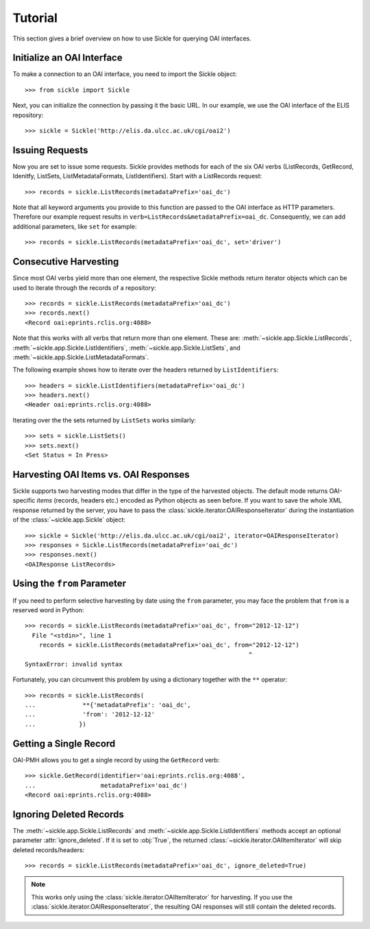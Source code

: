 ========
Tutorial
========

This section gives a brief overview on how to use Sickle for querying OAI
interfaces.


Initialize an OAI Interface
===========================

To make a connection to an OAI interface, you need to import the Sickle object::

    >>> from sickle import Sickle

Next, you can initialize the connection by passing it the basic URL. In our
example, we use the OAI interface of the ELIS repository::

    >>> sickle = Sickle('http://elis.da.ulcc.ac.uk/cgi/oai2')


Issuing Requests
================

Now you are set to issue some requests. Sickle provides methods for each of
the six OAI verbs (ListRecords, GetRecord, Idenitfy, ListSets, ListMetadataFormats,
ListIdentifiers). Start with a ListRecords request::

    >>> records = sickle.ListRecords(metadataPrefix='oai_dc')

Note that all keyword arguments you provide to this function are passed to the OAI interface
as HTTP parameters. Therefore our example request results in ``verb=ListRecords&metadataPrefix=oai_dc``.
Consequently, we can add additional parameters, like ``set`` for example::

    >>> records = sickle.ListRecords(metadataPrefix='oai_dc', set='driver')

Consecutive Harvesting
======================

Since most OAI verbs yield more than one element, the respective Sickle methods
return iterator objects which can be used to iterate through the records of a
repository::

    >>> records = sickle.ListRecords(metadataPrefix='oai_dc')
    >>> records.next()
    <Record oai:eprints.rclis.org:4088>

Note that this works with all verbs that return more than one element.
These are: :meth:`~sickle.app.Sickle.ListRecords`, :meth:`~sickle.app.Sickle.ListIdentifiers`,
:meth:`~sickle.app.Sickle.ListSets`, and :meth:`~sickle.app.Sickle.ListMetadataFormats`.

The following example shows how to iterate over the headers returned by ``ListIdentifiers``::

    >>> headers = sickle.ListIdentifiers(metadataPrefix='oai_dc')
    >>> headers.next()
    <Header oai:eprints.rclis.org:4088>

Iterating over the the sets returned by ``ListSets`` works similarly::

    >>> sets = sickle.ListSets()
    >>> sets.next()
    <Set Status = In Press>


Harvesting OAI Items vs. OAI Responses
======================================

Sickle supports two harvesting modes that differ in the type of the harvested
objects. The default mode returns OAI-specific *items* (records, headers etc.)
encoded as Python objects as seen before. If you want to save the whole XML
response returned by the server, you have to pass the
:class:`sickle.iterator.OAIResponseIterator` during the instantiation of the
:class:`~sickle.app.Sickle` object::

    >>> sickle = Sickle('http://elis.da.ulcc.ac.uk/cgi/oai2', iterator=OAIResponseIterator)
    >>> responses = Sickle.ListRecords(metadataPrefix='oai_dc')
    >>> responses.next()
    <OAIResponse ListRecords>

Using the ``from`` Parameter
============================

If you need to perform selective harvesting by date using the ``from`` parameter, you
may face the problem that ``from`` is a reserved word in Python::

    >>> records = sickle.ListRecords(metadataPrefix='oai_dc', from="2012-12-12")
      File "<stdin>", line 1
        records = sickle.ListRecords(metadataPrefix='oai_dc', from="2012-12-12")
                                                                  ^
    SyntaxError: invalid syntax

Fortunately, you can circumvent this problem by using a dictionary together with
the ``**`` operator::

    >>> records = sickle.ListRecords(
    ...             **{'metadataPrefix': 'oai_dc',
    ...             'from': '2012-12-12'
    ...            })


Getting a Single Record
=======================

OAI-PMH allows you to get a single record by using the ``GetRecord`` verb::

    >>> sickle.GetRecord(identifier='oai:eprints.rclis.org:4088',
    ...                  metadataPrefix='oai_dc')
    <Record oai:eprints.rclis.org:4088>


Ignoring Deleted Records
========================

The :meth:`~sickle.app.Sickle.ListRecords` and :meth:`~sickle.app.Sickle.ListIdentifiers`
methods accept an optional parameter :attr:`ignore_deleted`. If it is set to :obj:`True`,
the returned :class:`~sickle.iterator.OAIItemIterator` will skip deleted records/headers::

    >>> records = sickle.ListRecords(metadataPrefix='oai_dc', ignore_deleted=True)

.. note::

    This works only using the :class:`sickle.iterator.OAIItemIterator` for
    harvesting. If you use the :class:`sickle.iterator.OAIResponseIterator`,
    the resulting OAI responses will still contain the deleted records.

